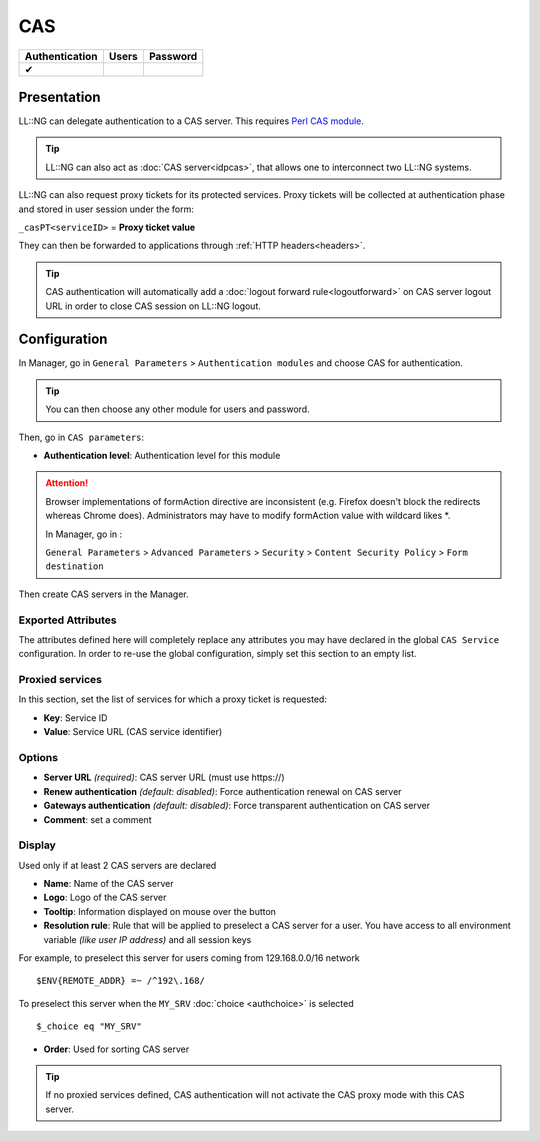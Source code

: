 CAS
===

============== ===== ========
Authentication Users Password
============== ===== ========
✔
============== ===== ========

Presentation
------------

LL::NG can delegate authentication to a CAS server. This requires `Perl
CAS module <http://sourcesup.cru.fr/projects/perlcas/>`__.


.. tip::

    LL::NG can also act as :doc:`CAS server<idpcas>`, that allows
    one to interconnect two LL::NG systems.

LL::NG can also request proxy tickets for its protected services. Proxy
tickets will be collected at authentication phase and stored in user
session under the form:

``_casPT<serviceID>`` = **Proxy ticket value**

They can then be forwarded to applications through
:ref:`HTTP headers<headers>`.

.. tip::

    CAS authentication will automatically add a
    :doc:`logout forward rule<logoutforward>` on CAS server logout URL in
    order to close CAS session on LL::NG logout.

Configuration
-------------

In Manager, go in ``General Parameters`` > ``Authentication modules``
and choose CAS for authentication.

.. tip::

    You can then choose any other module for users and
    password.

Then, go in ``CAS parameters``:

-  **Authentication level**: Authentication level for this module

.. attention::

    Browser implementations of formAction directive are inconsistent
    (e.g. Firefox doesn't block the redirects whereas Chrome does).
    Administrators may have to modify formAction value with wildcard
    likes \*.

    In Manager, go in :

    ``General Parameters`` > ``Advanced Parameters`` > ``Security`` >
    ``Content Security Policy`` > ``Form destination``


Then create CAS servers in the Manager.

Exported Attributes
~~~~~~~~~~~~~~~~~~~

The attributes defined here will completely replace any attributes you
may have declared in the global ``CAS Service`` configuration. In order
to re-use the global configuration, simply set this section to an empty
list.

Proxied services
~~~~~~~~~~~~~~~~

In this section, set the list of services for which a proxy ticket is
requested:

-  **Key**: Service ID
-  **Value**: Service URL (CAS service identifier)


Options
~~~~~~~

-  **Server URL** *(required)*: CAS server URL (must use \https://)
-  **Renew authentication** *(default: disabled)*: Force authentication
   renewal on CAS server
-  **Gateways authentication** *(default: disabled)*: Force transparent
   authentication on CAS server
-  **Comment**: set a comment

Display
~~~~~~~

Used only if at least 2 CAS servers are declared

-  **Name**: Name of the CAS server
-  **Logo**: Logo of the CAS server
-  **Tooltip**: Information displayed on mouse over the button
-  **Resolution rule**: Rule that will be applied to preselect a CAS server for
   a user. You have access to all environment variable *(like user IP address)*
   and all session keys

For example, to preselect this server for users coming from 129.168.0.0/16 network

::

   $ENV{REMOTE_ADDR} =~ /^192\.168/

To preselect this server when the ``MY_SRV`` :doc:`choice <authchoice>` is selected ::

    $_choice eq "MY_SRV"

-  **Order**: Used for sorting CAS server

.. tip::

    If no proxied services defined, CAS authentication will not
    activate the CAS proxy mode with this CAS server.